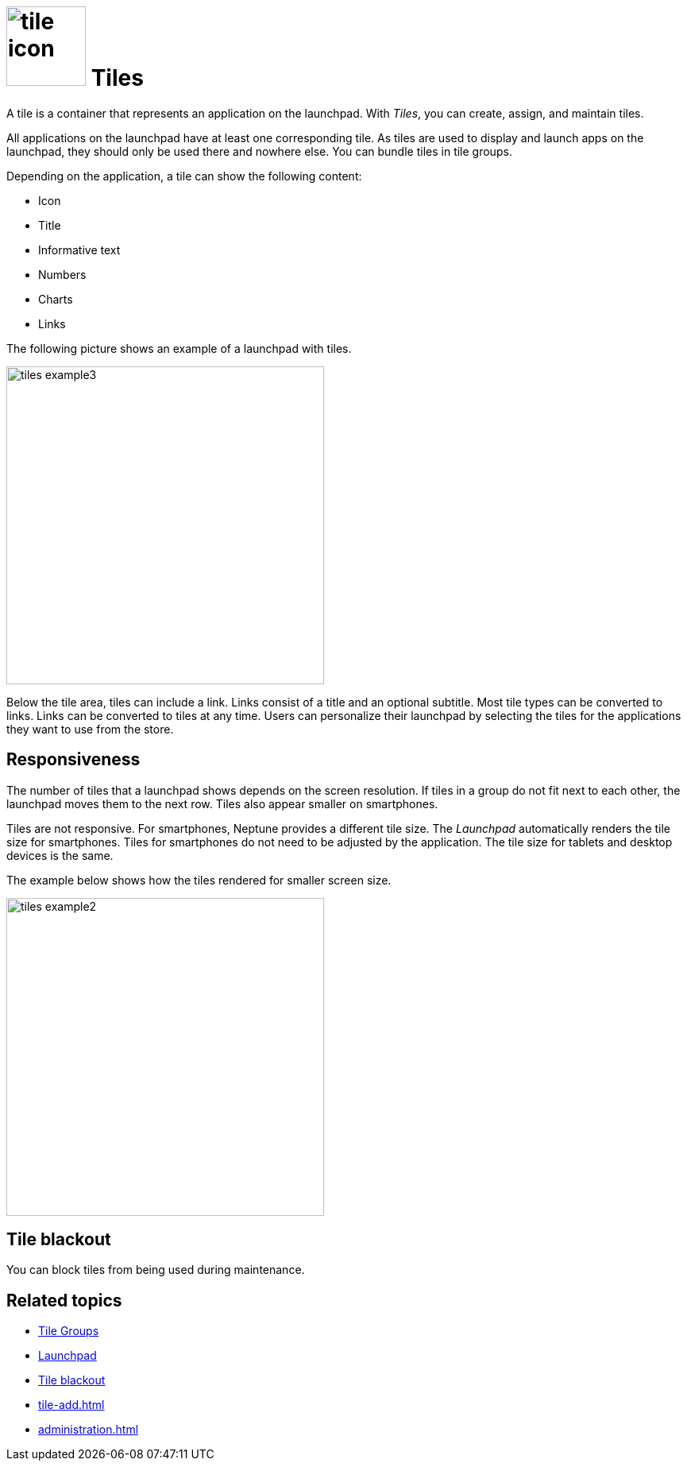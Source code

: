 = image:tile-icon.png[width=100] Tiles

A tile is a container that represents an application on the launchpad. With _Tiles_, you can create, assign, and maintain tiles.

All applications on the launchpad have at least one corresponding tile. As tiles are used to display and launch apps on the launchpad, they should only be used there and nowhere else.
You can bundle tiles in tile groups.

Depending on the application, a tile can show the following content:

* Icon
* Title
* Informative text
* Numbers
* Charts
* Links

The following picture shows an example of a launchpad with tiles.

image::tiles_example3.png[width=400]

Below the tile area, tiles can include a link.
Links consist of a title and an optional subtitle.
Most tile types can be converted to links.
Links can be converted to tiles at any time.
Users can personalize their launchpad by selecting the tiles for the applications they want to use from the store.

== Responsiveness
The number of tiles that a launchpad shows depends on the screen resolution.
If tiles in a group do not fit next to each other, the launchpad moves them to the next row.
Tiles also appear smaller on smartphones.

Tiles are not responsive.
For smartphones, Neptune provides a different tile size.
The _Launchpad_ automatically renders the tile size for smartphones.
Tiles for smartphones do not need to be adjusted by the application.
The tile size for tablets and desktop devices is the same.

The example below shows how the tiles rendered for smaller screen size.

image::tiles_example2.png[width=400]

== Tile blackout
You can block tiles from being used during maintenance.

== Related topics
* xref:tile-groups.adoc[Tile Groups]
* xref:launchpad-concept.adoc[Launchpad]
* xref:tile-blackout.adoc[Tile blackout]
* xref:tile-add.adoc[]
* xref:administration.adoc[]
